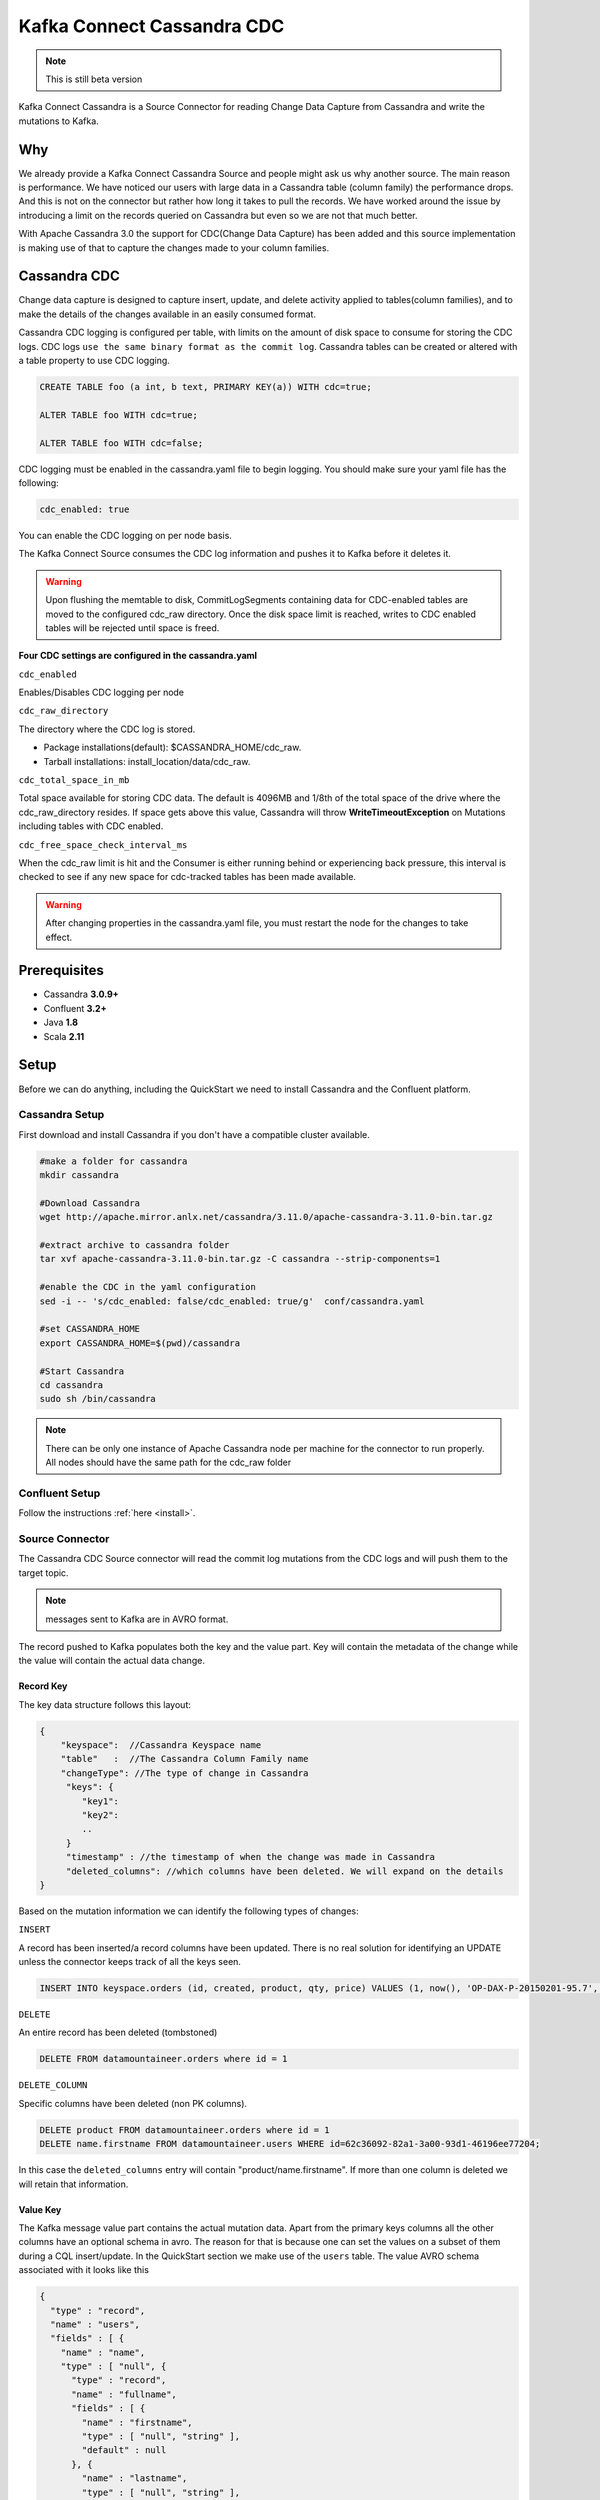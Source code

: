 Kafka Connect Cassandra CDC
===========================
.. note::

    This is still beta version


Kafka Connect Cassandra is a Source Connector for reading Change Data Capture from Cassandra and write the mutations to Kafka.


Why
---

We already provide a Kafka Connect Cassandra Source and people might ask us why another source. The main reason is performance. We have noticed our users with large  data in a Cassandra table (column family)
the performance drops. And this is not on the connector but rather how long it takes to pull the records. We have worked around the issue by introducing a limit on the records queried on Cassandra but even
so we are not that much better.

With Apache Cassandra 3.0 the support for CDC(Change Data Capture) has been added and this source implementation is making use of that to capture the changes made to your column families.


Cassandra CDC
-------------

Change data capture is designed to capture insert, update, and delete activity applied to tables(column families), and to make the details of the changes available in an easily consumed format.

Cassandra CDC logging is configured per table, with limits on the amount of disk space to consume for storing the CDC logs. CDC logs ``use the same binary format as the commit log``.
Cassandra tables can be created or altered with a table property to use CDC logging.

.. sourcecode:: sql

    CREATE TABLE foo (a int, b text, PRIMARY KEY(a)) WITH cdc=true;

    ALTER TABLE foo WITH cdc=true;

    ALTER TABLE foo WITH cdc=false;

CDC logging must be enabled in the cassandra.yaml file to begin logging. You should make sure your yaml file has the following:

.. sourcecode:: bash

   cdc_enabled: true

You can enable the CDC logging on per node basis.

The Kafka Connect Source consumes the CDC log information and pushes it to Kafka before it deletes it.

.. warning::

    Upon flushing the memtable to disk, CommitLogSegments containing data for CDC-enabled tables are moved to the
    configured cdc_raw directory. Once the disk space limit is reached, writes to CDC enabled tables will be rejected
    until space is freed.

**Four CDC settings are configured in the cassandra.yaml**


``cdc_enabled``

Enables/Disables CDC logging per node

``cdc_raw_directory``

The directory where the CDC log is stored.

*   Package installations(default): $CASSANDRA_HOME/cdc_raw.
*   Tarball installations:          install_location/data/cdc_raw.

``cdc_total_space_in_mb``

Total space available for storing CDC data. The default is 4096MB and 1/8th of the total space of the drive where the
cdc_raw_directory resides. If space gets above this value, Cassandra will throw **WriteTimeoutException** on Mutations
including tables with CDC enabled.

``cdc_free_space_check_interval_ms``

When the cdc_raw limit is hit and the Consumer is either running behind or experiencing back pressure, this interval is
checked to see if any new space for cdc-tracked tables has been made available.

.. warning::

    After changing properties in the cassandra.yaml file, you must restart the node for the changes to take effect.


Prerequisites
-------------

-  Cassandra **3.0.9+**
-  Confluent **3.2+**
-  Java **1.8**
-  Scala **2.11**


Setup
-----

Before we can do anything, including the QuickStart we need to install Cassandra and the Confluent platform.


Cassandra Setup
~~~~~~~~~~~~~~~


First download and install Cassandra if you don't have a compatible
cluster available.

.. sourcecode:: bash

    #make a folder for cassandra
    mkdir cassandra

    #Download Cassandra
    wget http://apache.mirror.anlx.net/cassandra/3.11.0/apache-cassandra-3.11.0-bin.tar.gz

    #extract archive to cassandra folder
    tar xvf apache-cassandra-3.11.0-bin.tar.gz -C cassandra --strip-components=1

    #enable the CDC in the yaml configuration
    sed -i -- 's/cdc_enabled: false/cdc_enabled: true/g'  conf/cassandra.yaml

    #set CASSANDRA_HOME
    export CASSANDRA_HOME=$(pwd)/cassandra

    #Start Cassandra
    cd cassandra
    sudo sh /bin/cassandra


.. note::

    There can be only one instance of Apache Cassandra node per machine for the connector to run properly. All nodes
    should have the same path for the cdc_raw folder

Confluent Setup
~~~~~~~~~~~~~~~

Follow the instructions :ref:`here <install>`.


Source Connector
~~~~~~~~~~~~~~~~

The Cassandra CDC Source connector will read the commit log mutations from the CDC logs and will push them to the target topic.

.. note::

    messages sent to Kafka are in AVRO format.

The record pushed to Kafka populates both the key and the value part. Key will contain the metadata of the change while
the value will contain the actual data change.


Record Key
^^^^^^^^^^

The key data structure follows this layout:

.. sourcecode:: javascript

    {
        "keyspace":  //Cassandra Keyspace name
        "table"   :  //The Cassandra Column Family name
        "changeType": //The type of change in Cassandra
         "keys": {
            "key1":
            "key2":
            ..
         }
         "timestamp" : //the timestamp of when the change was made in Cassandra
         "deleted_columns": //which columns have been deleted. We will expand on the details
    }


Based on the mutation information we can identify the following types of changes:

``INSERT``

A record has been inserted/a record columns have been updated. There is no real solution for identifying an
UPDATE unless the connector keeps track of all the keys seen.

.. sourcecode:: sql

    INSERT INTO keyspace.orders (id, created, product, qty, price) VALUES (1, now(), 'OP-DAX-P-20150201-95.7', 100, 94.2)

``DELETE``

An entire record has been deleted (tombstoned)

.. sourcecode:: sql

    DELETE FROM datamountaineer.orders where id = 1


``DELETE_COLUMN``

Specific columns have been deleted (non PK columns).

.. sourcecode:: sql

    DELETE product FROM datamountaineer.orders where id = 1
    DELETE name.firstname FROM datamountaineer.users WHERE id=62c36092-82a1-3a00-93d1-46196ee77204;

In this case the ``deleted_columns`` entry will contain "product/name.firstname". If more than one column is deleted we
will retain that information.


Value Key
^^^^^^^^^

The Kafka message value part contains the actual mutation data. Apart from the primary keys columns all the other columns
have an optional schema in avro. The reason for that is because one can set the values on a subset of them during a
CQL insert/update. In the QuickStart section we make use of the ``users`` table.  The value AVRO schema associated with
it looks like this

.. sourcecode:: json

    {
      "type" : "record",
      "name" : "users",
      "fields" : [ {
        "name" : "name",
        "type" : [ "null", {
          "type" : "record",
          "name" : "fullname",
          "fields" : [ {
            "name" : "firstname",
            "type" : [ "null", "string" ],
            "default" : null
          }, {
            "name" : "lastname",
            "type" : [ "null", "string" ],
            "default" : null
          } ],
          "connect.name" : "fullname"
        } ],
        "default" : null
      }, {
        "name" : "addresses",
        "type" : [ "null", {
          "type" : "array",
          "items" : {
            "type" : "record",
            "name" : "MapEntry",
            "namespace" : "io.confluent.connect.avro",
            "fields" : [ {
              "name" : "key",
              "type" : [ "null", "string" ],
              "default" : null
            }, {
              "name" : "value",
              "type" : [ "null", {
                "type" : "record",
                "name" : "address",
                "namespace" : "",
                "fields" : [ {
                  "name" : "street",
                  "type" : [ "null", "string" ],
                  "default" : null
                }, {
                  "name" : "city",
                  "type" : [ "null", "string" ],
                  "default" : null
                }, {
                  "name" : "zip_code",
                  "type" : [ "null", "int" ],
                  "default" : null
                }, {
                  "name" : "phones",
                  "type" : [ "null", {
                    "type" : "array",
                    "items" : [ "null", "string" ]
                  } ],
                  "default" : null
                } ],
                "connect.name" : "address"
              } ],
              "default" : null
            } ]
          }
        } ],
        "default" : null
      }, {
        "name" : "direct_reports",
        "type" : [ "null", {
          "type" : "array",
          "items" : [ "null", "fullname" ]
        } ],
        "default" : null
      }, {
        "name" : "id",
        "type" : [ "null", "string" ],
        "default" : null
      }, {
        "name" : "other_reports",
        "type" : [ "null", {
          "type" : "array",
          "items" : [ "null", "fullname" ]
        } ],
        "default" : null
      } ],
      "connect.name" : "users"
    }

And a json representation of the actual value looks like this:

.. sourcecode:: javascript

    {
        "id" : "UUID-String",
        "name": {
            "firstname":"String"
            "lastname":"String"
        },
        "direct_reports":[
            {
                "firstname":"String"
                "lastname":"String"
            },
            ...
        ],
        "other_reports":[
            {
                "firstname":"String"
                "lastname":"String"
            },
            ...
        ],
        "addresses" : {
            "home" : {
                  "street": "String",
                  "city": "String",
                  "zip_code": "int",
                  "phones": [
                      "+33 ...",
                      "+33 ..."
                  ]
            },
            "work" : {
                  "street": "String",
                  "city": "String",
                  "zip_code": "int",
                  "phones": [
                      "+33 ...",
                      "+33 ..."
                  ]
            },
            ...
        }
    }


Data Types
^^^^^^^^^^

The Source connector needs to map Apache Cassandra types to Kafka Connect Schema types. For the ones not so familiar
with connect here is the list of supported Connect Types:


*   INT8,
*   INT16
*   INT32
*   INT64
*   FLOAT32
*   FLOAT64
*   BOOLEAN
*   STRING
*   BYTES
*   ARRAY
*   MAP
*   STRUCT

Along these primitive types there are the logical types for :

*   Date
*   Decimal
*   Time
*   Timestamp

As a result for most Apache Cassandra Types we have an equivalent type for Connect Schema. A Connect Source Record will
be marshaled as AVRO when sent to Kafka.

+------------------+-----------------------------------+
| CQL Type         | Connect Data Type                 |
+==================+===================================+
|AsciiType         | OPTIONAL STRING                   |
+------------------+-----------------------------------+
|LongType          | OPTIONAL INT64                    |
+------------------+-----------------------------------+
|BytesType         | OPTIONAL BYTES                    |
+------------------+-----------------------------------+
|BooleanType       | OPTIONAL BOOLEAN                  |
+------------------+-----------------------------------+
|CounterColumnType | OPTIONAL INT64                    |
+------------------+-----------------------------------+
|SimpleDateType    | OPTIONAL Kafka Connect Date       |
+------------------+-----------------------------------+
|DoubleType        | OPTIONAL FLOAT64                  |
+------------------+-----------------------------------+
|DecimalType       | OPTIONAL Kafka Connect Decimal    |
+------------------+-----------------------------------+
|DurationType      | OPTIONAL STRING                   |
+------------------+-----------------------------------+
|EmptyType         | OPTIONAL STRING                   |
+------------------+-----------------------------------+
|FloatType         | OPTIONAL FLOAT32                  |
+------------------+-----------------------------------+
|InetAddressType   | OPTIONAL STRING                   |
+------------------+-----------------------------------+
|Int32Type         | OPTIONAL INT32                    |
+------------------+-----------------------------------+
|ShortType         | OPTIONAL INT16                    |
+------------------+-----------------------------------+
|UTF8Type          | OPTIONAL STRING                   |
+------------------+-----------------------------------+
|TimeType          | OPTIONAL KAFKA CONNECT Time       |
+------------------+-----------------------------------+
|TimestampType     | OPTIONAL KAFKA CONNECT Timestamp  |
+------------------+-----------------------------------+
|TimeUUIDType      | OPTIONAL STRING                   |
+------------------+-----------------------------------+
|ByteType          | OPTIONAL INT8                     |
+------------------+-----------------------------------+
|UUIDType          | OPTIONAL STRING                   |
+------------------+-----------------------------------+
|IntegerType       | OPTIONAL INT32                    |
+------------------+-----------------------------------+
|ListType          | OPTIONAL ARRAY of the inner type  |
+------------------+-----------------------------------+
|MapType           | OPTIONAL MAP of the inner types   |
+------------------+-----------------------------------+
|SetType           | OPTIONAL ARRAY of the inner type  |
+------------------+-----------------------------------+
|UserType          | OPTIONAL STRUCT for the user type |
+------------------+-----------------------------------+

Please note we default to String for the these CQL types: DurationType, InetAddressType, TimeUUIDType, UUIDType.


How does it work
~~~~~~~~~~~~~~~~

It is expected that Kafka Connect worker will run on the same node as the Apache Cassandra node.

.. important::

    Only one Apache Cassandra Node should run per machine to have the Connector work properly
    The **cdc_raw** folder location should be the same on all nodes running Apache Cassandra Node
    There should be only one Connector Worker instance per machine. Any more won't have any effect

Cassandra supports  a master-less "ring" architecture. Each of the node in the Cassandra ring cluster will be
responsible for storing the table records. The partition key hash and number of rings in the cluster determines the where
each record is stored. (we leave aside replication from this discussion).

Upon flushing the memtable to disk, all the commit log segments containing data for CDC-enabled tables are moved to the
configured cdc_raw directory. It is only at this point the connector will pick up the changes.

.. important::

    Changes in Cassandra are not picked up immediately. The memtables need to be flushed for the CDC commit logs to be available.
    You can use nodetool to flush the tables

Once a file lands in the CDC folder the Connector will pick it up and read the mutations. A CDC file can contain mutations
for more than one table. Each mutation for the subscribed tables will be translated into a Kafka Connect Source Record
which will be sent by the Connect framework to the topic configured in the connector properties.

The Connect source will process the files in the order they were created and one by one. This ensures the change
sequence is retained. Once the records have been pushed to Kafka the CDC file is deleted.

The connector will only be able to read the mutations for the subscribed tables. Via configuration you can express which
tables to consider and what topic should receive those mutations information.

.. sourcecode:: sql

    INSERT INTO ordersTopic SELECT * FROM datamountaineer.orders


.. important::

    Enabling CDC on a new table means you need to restart the connector for the changes to be picked up. The connector is
    driven by the configurations and not by the list of all the tables with CDC enabled. (Might be a feature, change to do)

Below you can find a flow diagram describing the process mentioned above.

.. mermaid::

    graph TD;
    start(Cassandra Client/Cqlsh)
    op1[CassandraRingNode]
    con1{SST tables flushed?}
    inputoutput[Commit Log Dropped in CDC_RAW Folder]
    op2[Kafka Connect CDC]
    sub1[File Watcher]
    op3[Kafka]

    start-->op1
    con1-->inputoutput
    op1-->con1
    inputoutput-- Yes -->op2
    op2-->sub1
    sub1-->op3


Source Connector QuickStart
~~~~~~~~~~~~~~~~~~~~~~~~~~~

We will start the connector in distributed mode. Each connector exposes a rest endpoint for stopping, starting and
updating the configuration. We have developed a Command Line Interface to make interacting with the Connect Rest API
easier. The CLI can be found in the Stream Reactor download under the ``bin`` folder. Alternatively the Jar can be
pulled from our GitHub `releases <https://github.com/datamountaineer/kafka-connect-tools/releases>`__ page.


Once you have installed and started Cassandra create a table to capture the mutations. We will use a bit more complex
column family structure to show case what we support so far.

Let's start the cql shell tool to create our table

.. sourcecode:: bash

    $./bin/cqlsh
    Connected to Test Cluster at 127.0.0.1:9042.
	[cqlsh 5.0.1 | Cassandra 3.11.0 | CQL spec 3.4.4 | Native protocol v4]
	Use HELP for help.
	cqlsh>

Now let's create a keyspace and a users column family(table)

.. sourcecode:: bash

    CREATE KEYSPACE datamountaineer WITH REPLICATION = {'class' : 'SimpleStrategy', 'replication_factor' : 3};

    CREATE TYPE datamountaineer.address(
      street text,
      city text,
      zip_code int,
      phones set<text>
    );

    CREATE TYPE datamountaineer.fullname (
      firstname text,
      lastname text
    );

    CREATE TABLE datamountaineer.users(
        id uuid PRIMARY KEY,
        name  fullname,
        direct_reports set<frozen <fullname>>,
        other_reports list<frozen <fullname>>,
        addresses map<text, frozen <address>>);
    ALTER TABLE datamountaineer.users WITH cdc=true;


Starting the Connector (Distributed)
^^^^^^^^^^^^^^^^^^^^^^^^^^^^^^^^^^^^

Download, unpack and install the Stream Reactor. Follow the instructions :ref:`here <install>` if you haven't already done so.
All paths in the quickstart are based in the location you installed the Stream Reactor.

Start Kafka Connect in distributed more by running:

.. sourcecode:: bash

    #make sure you have $CASSANDRA_HOME variable setup (see  Cassandra setup)
    $CONFLUENT_HOME/bin/connect-distributed.sh $CONFLUENT_HOME/etc/schema-registry/connect-avro-distributed.properties


.. sourcecode:: bash

    #make sure you have $CASSANDRA_HOME variable setup (see Cassandra setup)
    $ cat <<EOF > cassandra-cdc-source.json
    {
      "name": "cassandra-connect-cdc",
      "config":{
        "name":"cassandra-connct-cdc",
        "tasks": 1,
        "connector.class":"com.datamountaineer.streamreactor.connect.cassandra.cdc.CassandraCdcSourceConnector",
        "connect.cassandra.kcql":"INSERT INTO users-topic SELECT * FROM datamountaineer.users",
        "connect.cassandra.yaml.path.url": "$CASSANDRA_HOME/conf/cassandra.yaml",
        "connect.cassandra.port": "9042",
        "connect.cassandra.contact.points":"localhost"
      }
    }
    EOF


If you visualize the file it should print something like (I used the `..` because you might have a different path to where you stored Cassandra)

.. sourcecode:: json

    {
      "name": "cassandra-connect-cdc",
      "config":{
        "name":"cassandra-connct-cdc",
        "tasks": 1,
        "connector.class":"com.datamountaineer.streamreactor.connect.cassandra.cdc.CassandraCdcSourceConnector",
        "connect.cassandra.kcql":"INSERT INTO orders-topic SELECT * FROM datamountaineer.orders",
        "connect.cassandra.yaml.path.url": "../cassandra/conf/cassandra.yaml",
        "connect.cassandra.port": "9042",
        "connect.cassandra.contact.points":"localhost"
      }
    }

Next step is to spin up the connector. And for that we run the following bash script:

.. sourcecode:: bash

    curl -X POST -H "Content-Type: application/json" --data @cassandra-cdc-source.json http://localhost:8083/connectors

The output from the connect-distributed should read something similar to this:


.. sourcecode:: bash

    [2017-08-01 22:34:35,653] INFO Acquiring port 64101 to enforce single instance being run on Stepi (com.datamountaineer.streamreactor.connect.cassandra.cdc.CassandraCdcSourceTask:53)
    [2017-08-01 22:34:35,660] INFO
      ____        _        __  __                   _        _
     |  _ \  __ _| |_ __ _|  \/  | ___  _   _ _ __ | |_ __ _(_)_ __   ___  ___ _ __
     | | | |/ _` | __/ _` | |\/| |/ _ \| | | | '_ \| __/ _` | | '_ \ / _ \/ _ \ '__|
     | |_| | (_| | || (_| | |  | | (_) | |_| | | | | || (_| | | | | |  __/  __/ |
     |____/ \__,_|\__\__,_|_|  |_|\___/ \__,_|_| |_|\__\__,_|_|_| |_|\___|\___|_|
       ____   by Stefan Bocutiu          _              ____ ____   ____
      / ___|__ _ ___ ___  __ _ _ __   __| |_ __ __ _   / ___|  _ \ / ___|
     | |   / _` / __/ __|/ _` | '_ \ / _` | '__/ _` | | |   | | | | |
     | |__| (_| \__ \__ \ (_| | | | | (_| | | | (_| | | |___| |_| | |___
      \____\__,_|___/___/\__,_|_| |_|\__,_|_|  \__,_|  \____|____/ \____|

     (com.datamountaineer.streamreactor.connect.cassandra.cdc.CassandraCdcSourceTask:65)
    [2017-08-01 22:34:36,088] INFO CDC path is not set in Yaml. Using the default location (com.datamountaineer.streamreactor.connect.cassandra.cdc.logs.CdcCassandra:55)
    [2017-08-01 22:34:36,411] INFO Detected Guava >= 19 in the classpath, using modern compatibility layer (com.datastax.driver.core.GuavaCompatibility:132)


Let's go back to the cqlsh terminal and insert some records into the users table and then perform some updates and deletes.

.. sourcecode:: bash

    INSERT INTO datamountaineer.users(id, name) VALUES (62c36092-82a1-3a00-93d1-46196ee77204,{firstname:'Marie-Claude',lastname:'Josset'});

    UPDATE datamountaineer.users
      SET
      addresses = addresses + {
      'home': {
          street: '191 Rue St. Charles',
          city: 'Paris',
          zip_code: 75015,
          phones: {'33 6 78 90 12 34'}
      },
      'work': {
          street: '81 Rue de Paradis',
          city: 'Paris',
          zip_code: 7500,
          phones: {'33 7 12 99 11 00'}
      }
    }
    WHERE id=62c36092-82a1-3a00-93d1-46196ee77204;

    INSERT INTO datamountaineer.users(id, direct_reports) VALUES (11c11111-82a1-3a00-93d1-46196ee77204,{{firstname:'Jean-Claude',lastname:'Van Damme'}, {firstname:'Arnold', lastname:'Schwarzenegger'}});

    INSERT INTO datamountaineer.users(id, other_reports) VALUES (22c11111-82a1-3a00-93d1-46196ee77204,[{firstname:'Jean-Claude',lastname:'Van Damme'}, {firstname:'Arnold', lastname:'Schwarzenegger'}]);

    DELETE name.firstname FROm datamountaineer.users WHERE id=62c36092-82a1-3a00-93d1-46196ee77204;


You will notice from the logs there are no new CDC files picked up and if you navigate to the CDC ouput folder you will see it is empty. The memtables needs to fill up to be flushed to disk.
Let's use the tool provided by Apache Cassandra to flush the table:``nodetool``

.. sourcecode:: bash

    $ $CASSANDRA_HOME/bin/nodetool drain

Once this completes your connect distributed log should print something along these lines:

.. sourcecode:: bash

    [2017-08-01 23:10:42,842] INFO Reading mutations from the CDC file:/home/stepi/work/programs/cassandra/data/cdc_raw/CommitLog-6-1501625205002.log. Checking file is still being written... (com.datamountaineer.streamreactor.connect.cassandra.cdc.logs.CdcCassandra:158)
    [2017-08-01 23:10:43,352] INFO Global buffer pool is enabled, when pool is exhausted (max is 0.000KiB) it will allocate on heap (org.apache.cassandra.utils.memory.BufferPool:230)
    [2017-08-01 23:10:43,355] INFO Maximum memory usage reached (0.000KiB), cannot allocate chunk of 1.000MiB (org.apache.cassandra.utils.memory.BufferPool:91)
    [2017-08-01 23:10:43,390] ERROR [Control connection] Cannot connect to any host, scheduling retry in 4000 milliseconds (com.datastax.driver.core.ControlConnection:153)
    [2017-08-01 23:10:43,569] INFO 5 changes detected in /home/stepi/work/programs/cassandra/data/cdc_raw/CommitLog-6-1501625205002.log (com.datamountaineer.streamreactor.connect.cassandra.cdc.logs.CdcCassandra:173)

Let's see what was sent over to the users topic. We will run ``kafka-avro-console-consumer`` to read the records


.. sourcecode:: bash

    $ ./bin/kafka-avro-console-consumer     --zookeeper localhost:2181     --topic users-topic     --from-beginning --property print.key=true
    SLF4J: Class path contains multiple SLF4J bindings.
    SLF4J: Found binding in [jar:file:/home/stepi/work/programs/confluent-3.2.2/share/java/kafka-serde-tools/slf4j-log4j12-1.7.6.jar!/org/slf4j/impl/StaticLoggerBinder.class]
    SLF4J: Found binding in [jar:file:/home/stepi/work/programs/confluent-3.2.2/share/java/schema-registry/slf4j-log4j12-1.7.6.jar!/org/slf4j/impl/StaticLoggerBinder.class]
    SLF4J: See http://www.slf4j.org/codes.html#multiple_bindings for an explanation.
    SLF4J: Actual binding is of type [org.slf4j.impl.Log4jLoggerFactory]
    Using the ConsoleConsumer with old consumer is deprecated and will be removed in a future major release. Consider using the new consumer by passing [bootstrap-server] instead of [zookeeper].
    {"keyspace":"datamountaineer","table":"users","changeType":"INSERT","deleted_columns":null,"keys":{"id":{"string":"62c36092-82a1-3a00-93d1-46196ee77204"}},"timestamp":1501625394958965}	{"name":{"fullname":{"firstname":{"string":"Marie-Claude"},"lastname":{"string":"Josset"}}},"addresses":null,"direct_reports":null,"id":{"string":"62c36092-82a1-3a00-93d1-46196ee77204"},"other_reports":null}
    {"keyspace":"datamountaineer","table":"users","changeType":"INSERT","deleted_columns":null,"keys":{"id":{"string":"62c36092-82a1-3a00-93d1-46196ee77204"}},"timestamp":1501625395008930}	{"name":null,"addresses":{"array":[{"key":{"string":"work"},"value":{"address":{"street":{"string":"81 Rue de Paradis"},"city":{"string":"Paris"},"zip_code":{"int":7500},"phones":{"array":[{"string":"33 7 12 99 11 00"}]}}}},{"key":{"string":"home"},"value":{"address":{"street":{"string":"191 Rue St. Charles"},"city":{"string":"Paris"},"zip_code":{"int":75015},"phones":{"array":[{"string":"33 6 78 90 12 34"}]}}}}]},"direct_reports":null,"id":{"string":"62c36092-82a1-3a00-93d1-46196ee77204"},"other_reports":null}
    {"keyspace":"datamountaineer","table":"users","changeType":"INSERT","deleted_columns":null,"keys":{"id":{"string":"11c11111-82a1-3a00-93d1-46196ee77204"}},"timestamp":1501625395013654}	{"name":null,"addresses":null,"direct_reports":{"array":[{"fullname":{"firstname":{"string":"Arnold"},"lastname":{"string":"Schwarzenegger"}}},{"fullname":{"firstname":{"string":"Jean-Claude"},"lastname":{"string":"Van Damme"}}}]},"id":{"string":"11c11111-82a1-3a00-93d1-46196ee77204"},"other_reports":null}
    {"keyspace":"datamountaineer","table":"users","changeType":"INSERT","deleted_columns":null,"keys":{"id":{"string":"22c11111-82a1-3a00-93d1-46196ee77204"}},"timestamp":1501625395015668}	{"name":null,"addresses":null,"direct_reports":null,"id":{"string":"22c11111-82a1-3a00-93d1-46196ee77204"},"other_reports":{"array":[{"fullname":{"firstname":{"string":"Jean-Claude"},"lastname":{"string":"Van Damme"}}},{"fullname":{"firstname":{"string":"Arnold"},"lastname":{"string":"Schwarzenegger"}}}]}}
    {"keyspace":"datamountaineer","table":"users","changeType":"DELETE_COLUMN","deleted_columns":{"array":["name.firstname"]},"keys":{"id":{"string":"62c36092-82a1-3a00-93d1-46196ee77204"}},"timestamp":1501625395018481}	{"name":null,"addresses":null,"direct_reports":null,"id":{"string":"62c36092-82a1-3a00-93d1-46196ee77204"},"other_reports":null}


Exactly what was changed!!!

Features
--------

Kafka Connect Query Language
~~~~~~~~~~~~~~~~~~~~~~~~~~~~

Both connectors support **K** afka **C** onnect **Q** uery **L** anguage found here
`GitHub repo <https://github.com/datamountaineer/kafka-connector-query-language>`_ allows for routing and mapping using
a SQL like syntax, consolidating typically features in to one configuration option.

..  sourcecode:: sql

    INSERT INTO <topic> SELECT * FROM <KEYSPACE>.<TABLE>

    #Select all mutations for datamountaineer.orders
    INSERT INTO ordersTopic SELECT * FROM datamountaineer.orders

    #while KSQL allows for fields (column) addressing the CDC Source will not use them. It pushes the entire Cassandra mutation information on the topic


Configurations
--------------
Here is a full list of configuration entries the connector knows about.


+------------------------------------------------+----------------------------------------------+---------+-------+-----------+
| Name                                           | Description                                  | Data    | Optio | Default   |
|                                                |                                              | Type    | nal   |           |
+================================================+==============================================+=========+=======+===========+
| connect.cassandra.contact.points               | Contact points (hosts) in                    | string  | no    |           |
+------------------------------------------------+----------------------------------------------+---------+-------+-----------+
| connect.cassandra.port                         | Cassandra Node Client connection port        | int     | yes   | 9042      |
+------------------------------------------------+----------------------------------------------+---------+-------+-----------+
| connect.cassandra.username                     | Username to connect to Cassandra with if     | string  | yes   |           |
|                                                | ``connect.cassandra.authentication.mode``    |         |       |           |
|                                                | is set to *username\_password*               |         |       |           |
+------------------------------------------------+----------------------------------------------+---------+-------+-----------+
| connect.cassandra.password                     | Password to connect to Cassandra with if     | string  | yes   |           |
|                                                | ``connect.cassandra.authentication.mode``    |         |       |           |
|                                                | is set to *username\_password*.              |         |       |           |
+------------------------------------------------+----------------------------------------------+---------+-------+-----------+
| connect.cassandra.ssl.enabled                  | Enables SSL communication against SSL enabled| boolean | yes   | false     |
|                                                | Cassandra cluster.                           |         |       |           |
+------------------------------------------------+----------------------------------------------+---------+-------+-----------+
| connect.cassandra.trust.store.password         | Password for truststore.                     | string  | yes   |           |
+------------------------------------------------+----------------------------------------------+---------+-------+-----------+
| connect.cassandra.key.store.path               | Path to truststore.                          | string  | yes   |           |
+------------------------------------------------+----------------------------------------------+---------+-------+-----------+
| connect.cassandra.key.store.password           | Password for key store.                      | string  | yes   |           |
+------------------------------------------------+----------------------------------------------+---------+-------+-----------+
| connect.cassandra.ssl.client.cert.auth         | Path to keystore.                            | string  | yes   |           |
+------------------------------------------------+----------------------------------------------+---------+-------+-----------+
| connect.cassandra.kcql                         | Kafka connect query language expression.     | string  | no    |           |
|                                                | Allows for expressive table to topic         |         |       |           |
|                                                | routing. It  describes which CDC tables      |         |       |           |
|                                                | are monitored and the target Kafka topic for |         |       |           |
|                                                | Cassandra CDC information.                   |         |       |           |
+------------------------------------------------+----------------------------------------------+---------+-------+-----------+
| connect.cassandra.cdc.path.url                 | The location of the Cassandra Yaml file in   | string  | no    |           |
|                                                | URL format:file://path.                      |         |       |           |
|                                                | The connector reads the file to get the cdc  |         |       |           |
|                                                | folder but also sets the internals of        |         |       |           |
|                                                | the Cassandra API allowing it to read the    |         |       |           |
|                                                | CDC files                                    |         |       |           |
+------------------------------------------------+----------------------------------------------+---------+-------+-----------+
| connect.cassandra.cdc.file.watch.interval      | The delay time in milliseconds               | long    | yes   | 2000      |
|                                                | before the connector checks for              |         |       |           |
|                                                | Cassandra CDC files. We poll                 |         |       |           |
|                                                | the CDC folder for new files.                |         |       |           |
+------------------------------------------------+----------------------------------------------+---------+-------+-----------+
| connect.cassandra.cdc.mutation.queue.size      | The maximum number of Cassandra mutation     | int     | yes   | 1000000   |
|                                                | to buffer. As it reads from the Cassandra CDC|         |       |           |
|                                                | files the mutations are buffered before they |         |       |           |
|                                                | are handed over to Kafka Connect.            |         |       |           |
+------------------------------------------------+----------------------------------------------+---------+-------+-----------+
| connect.cassandra.cdc.enable.delete.while.read | The worker CDC thread will read a CDC file   | boolean | yes   | false     |
|                                                | checking if any of the processed files are   |         |       |           |
|                                                | ready to be deleted (that means the records  |         |       |           |
|                                                | have been sent to kafka). Rather than waiting|         |       |           |
|                                                | for a read to complete we can delete the     |         |       |           |
|                                                | files while reading a CDC file.              |         |       |           |
|                                                | a CDC file. You can disable it for faster    |         |       |           |
|                                                | faster reads by setting the value to false.  |         |       |           |
+------------------------------------------------+----------------------------------------------+---------+-------+-----------+
| connect.cassandra.cdc.single.instance.port     | Kafka Connect framework doesn’t allow yet    | int     | yes   | 64101     |
|                                                | configuration where you are running only     |         |       |           |
|                                                | one task per worker. If you allocate more    |         |       |           |
|                                                | tasks than workers then some will spin up    |         |       |           |
|                                                | more tasks. With Cassandra nodes we want one |         |       |           |
|                                                | want one worker and one task - not more.     |         |       |           |
|                                                | To ensure this we allow the first task to    |         |       |           |
|                                                | grab a port  subsequent calls to open the    |         |       |           |
|                                                | port will fail thus not allowing multiple    |         |       |           |
|                                                | instance running at once                     |         |       |           |
+------------------------------------------------+----------------------------------------------+---------+-------+-----------+
| connect.cassandra.cdc.decimal.scale            | When reading the column family metadata we   |         |       |           |
|                                                | don’t have details about decimal scale       |         |       |           |
+------------------------------------------------+----------------------------------------------+---------+-------+-----------+

Deployment Guidelines
---------------------

TODO


TroubleShooting
---------------

Please review the :ref:`FAQs <faq>` and join our `slack channel <https://slackpass.io/datamountaineers>`_.
